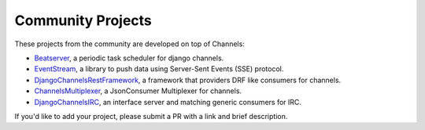 Community Projects
==================

These projects from the community are developed on top of Channels:

* Beatserver_, a periodic task scheduler for django channels.
* EventStream_, a library to push data using Server-Sent Events (SSE) protocol.
* DjangoChannelsRestFramework_, a framework that providers DRF like consumers for channels.
* ChannelsMultiplexer_, a JsonConsumer Multiplexer for channels.
* DjangoChannelsIRC_, an interface server and matching generic consumers for IRC.

If you'd like to add your project, please submit a PR with a link and brief description.

.. _Beatserver: https://github.com/rajasimon/beatserver
.. _EventStream: https://github.com/fanout/django-eventstream
.. _DjangoChannelsRestFramework: https://github.com/hishnash/djangochannelsrestframework
.. _ChannelsMultiplexer: https://github.com/hishnash/channelsmultiplexer
.. _DjangoChannelsIRC: https://github.com/AdvocatesInc/django-channels-irc
